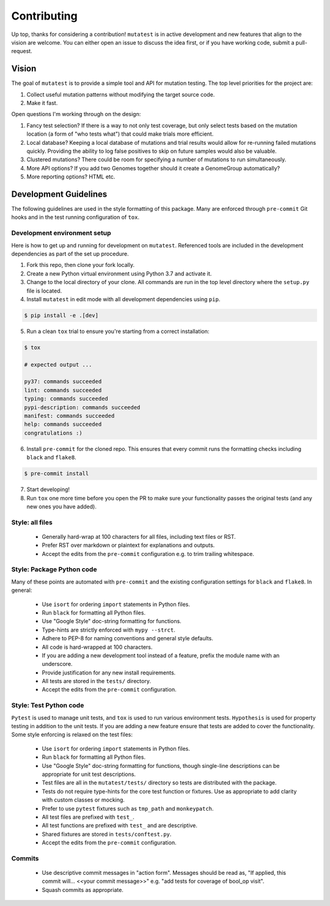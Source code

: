 Contributing
============

Up top, thanks for considering a contribution! ``mutatest`` is in active development and
new features that align to the vision are welcome.
You can either open an issue to discuss the idea first, or if you have working code,
submit a pull-request.

Vision
------

The goal of ``mutatest`` is to provide a simple tool and API for mutation testing.
The top level priorities for the project are:

1. Collect useful mutation patterns without modifying the target source code.
2. Make it fast.

Open questions I'm working through on the design:

1. Fancy test selection? If there is a way to not only test coverage, but only select tests based
   on the mutation location (a form of "who tests what") that could make trials more efficient.

2. Local database? Keeping a local database of mutations and trial results would allow for re-running
   failed mutations quickly. Providing the ability to log false positives to skip on future samples
   would also be valuable.

3. Clustered mutations? There could be room for specifying a number of mutations to run simultaneously.

4. More API options? If you add two Genomes together should it create a GenomeGroup automatically?

5. More reporting options? HTML etc.


Development Guidelines
----------------------

The following guidelines are used in the style formatting of this package. Many are enforced through
``pre-commit`` Git hooks and in the test running configuration of ``tox``.

Development environment setup
~~~~~~~~~~~~~~~~~~~~~~~~~~~~~

Here is how to get up and running for development on ``mutatest``. Referenced tools are included
in the development dependencies as part of the set up procedure.

1. Fork this repo, then clone your fork locally.
2. Create a new Python virtual environment using Python 3.7 and activate it.
3. Change to the local directory of your clone. All commands are run in the top level directory
   where the ``setup.py`` file is located.
4. Install ``mutatest`` in edit mode with all development dependencies using ``pip``.

.. code-block:: bash

    $ pip install -e .[dev]


5. Run a clean ``tox`` trial to ensure you're starting from a correct installation:

.. code-block:: bash

    $ tox

    # expected output ...

    py37: commands succeeded
    lint: commands succeeded
    typing: commands succeeded
    pypi-description: commands succeeded
    manifest: commands succeeded
    help: commands succeeded
    congratulations :)

6. Install ``pre-commit`` for the cloned repo. This ensures that every commit runs the
   formatting checks including ``black`` and ``flake8``.

.. code-block:: bash

    $ pre-commit install

7. Start developing!
8. Run ``tox`` one more time before you open the PR to make sure your functionality passes the
   original tests (and any new ones you have added).


Style: all files
~~~~~~~~~~~~~~~~

    - Generally hard-wrap at 100 characters for all files, including text files or RST.
    - Prefer RST over markdown or plaintext for explanations and outputs.
    - Accept the edits from the ``pre-commit`` configuration e.g. to trim trailing
      whitespace.


Style: Package Python code
~~~~~~~~~~~~~~~~~~~~~~~~~~

Many of these points are automated with ``pre-commit`` and the existing configuration settings
for ``black`` and ``flake8``. In general:


    - Use ``isort`` for ordering ``import`` statements in Python files.
    - Run ``black`` for formatting all Python files.
    - Use "Google Style" doc-string formatting for functions.
    - Type-hints are strictly enforced with ``mypy --strct``.
    - Adhere to PEP-8 for naming conventions and general style defaults.
    - All code is hard-wrapped at 100 characters.
    - If you are adding a new development tool instead of a feature, prefix the module name
      with an underscore.
    - Provide justification for any new install requirements.
    - All tests are stored in the ``tests/`` directory.
    - Accept the edits from the ``pre-commit`` configuration.


Style: Test Python code
~~~~~~~~~~~~~~~~~~~~~~~

``Pytest`` is used to manage unit tests, and ``tox`` is used to run various environment
tests. ``Hypothesis`` is used for property testing in addition to the unit tests.
If you are adding a new feature ensure that tests are added to cover the functionality.
Some style enforcing is relaxed on the test files:

    - Use ``isort`` for ordering ``import`` statements in Python files.
    - Run ``black`` for formatting all Python files.
    - Use "Google Style" doc-string formatting for functions, though single-line descriptions can be
      appropriate for unit test descriptions.
    - Test files are all in the ``mutatest/tests/`` directory so tests are distributed with the package.
    - Tests do not require type-hints for the core test function or fixtures. Use as appropriate to
      add clarity with custom classes or mocking.
    - Prefer to use ``pytest`` fixtures such as ``tmp_path`` and ``monkeypatch``.
    - All test files are prefixed with ``test_``.
    - All test functions are prefixed with ``test_`` and are descriptive.
    - Shared fixtures are stored in ``tests/conftest.py``.
    - Accept the edits from the ``pre-commit`` configuration.


Commits
~~~~~~~

    - Use descriptive commit messages in "action form". Messages should be read as, "If applied,
      this commit will... <<your commit message>>" e.g. "add tests for coverage of bool_op visit".
    - Squash commits as appropriate.
